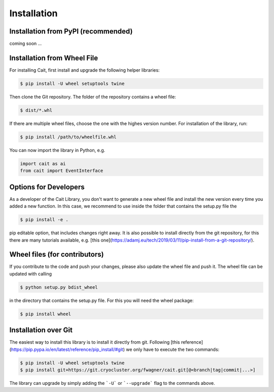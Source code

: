 ************
Installation
************

Installation from PyPI (recommended)
====================================

coming soon ...

Installation from Wheel File
====================================

For installing Cait, first install and upgrade the following helper libraries:

.. code:: console

    $ pip install -U wheel setuptools twine

Then clone the Git repository. The folder of the repository contains a wheel file:

.. code:: console

    $ dist/*.whl

If there are multiple wheel files, choose the one with the highes version number.
For installation of the library, run:

.. code:: console

    $ pip install /path/to/wheelfile.whl

You can now import the library in Python, e.g.

.. code:: python

    import cait as ai
    from cait import EventInterface

Options for Developers
====================================

As a developer of the Cait Library, you don't want to generate a new wheel file and install the new version every time you added a new function. In this case, we recommend to use inside the folder that contains the setup.py file the

.. code:: console

    $ pip install -e .

pip editable option, that includes changes right away. It is also possible to install directly from the git repository, for this there are many tutorials available, e.g. [this one](https://adamj.eu/tech/2019/03/11/pip-install-from-a-git-repository/).

Wheel files (for contributors)
====================================

If you contribute to the code and push your changes, please also update the wheel file and push it. The wheel file can be updated with calling

.. code:: console

    $ python setup.py bdist_wheel

in the directory that contains the setup.py file. For this you will need the wheel package:

.. code:: console

    $ pip install wheel

Installation over Git
====================================

The easiest way to install this library is to install it directly from git.
Following [this reference](https://pip.pypa.io/en/latest/reference/pip_install/#git) we only have to
execute the two commands:

.. code:: console

    $ pip install -U wheel setuptools twine
    $ pip install git+https://git.cryocluster.org/fwagner/cait.git[@<branch|tag|commit|...>]

The library can upgrade by simply adding the ```-U``` or ```--upgrade``` flag to the commands above.